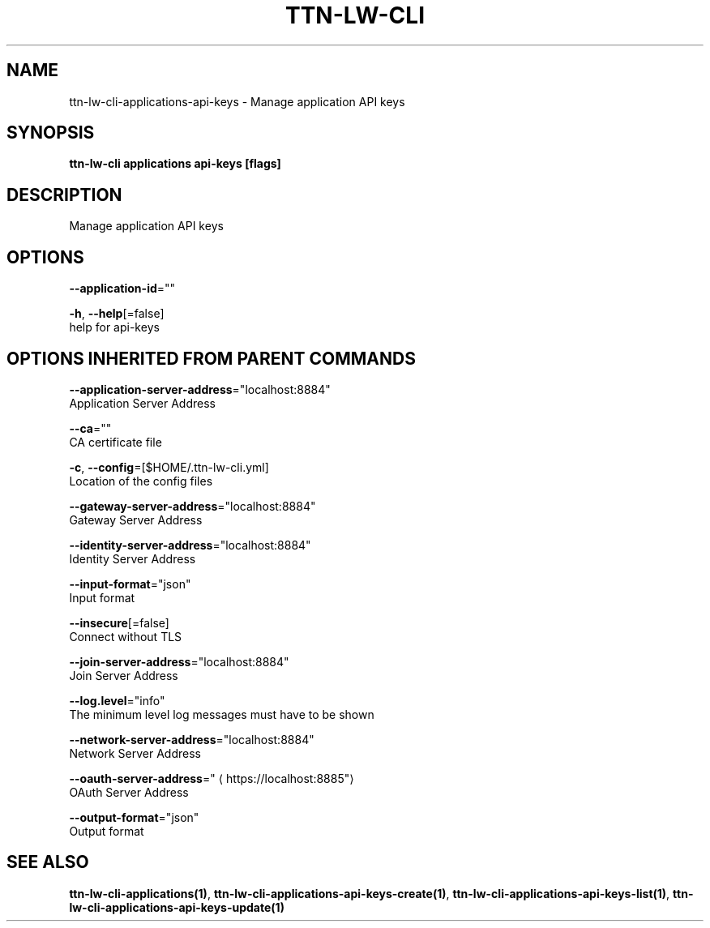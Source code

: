.TH "TTN-LW-CLI" "1" "Feb 2019" "TTN" "The Things Network Stack for LoRaWAN" 
.nh
.ad l


.SH NAME
.PP
ttn\-lw\-cli\-applications\-api\-keys \- Manage application API keys


.SH SYNOPSIS
.PP
\fBttn\-lw\-cli applications api\-keys [flags]\fP


.SH DESCRIPTION
.PP
Manage application API keys


.SH OPTIONS
.PP
\fB\-\-application\-id\fP=""

.PP
\fB\-h\fP, \fB\-\-help\fP[=false]
    help for api\-keys


.SH OPTIONS INHERITED FROM PARENT COMMANDS
.PP
\fB\-\-application\-server\-address\fP="localhost:8884"
    Application Server Address

.PP
\fB\-\-ca\fP=""
    CA certificate file

.PP
\fB\-c\fP, \fB\-\-config\fP=[$HOME/.ttn\-lw\-cli.yml]
    Location of the config files

.PP
\fB\-\-gateway\-server\-address\fP="localhost:8884"
    Gateway Server Address

.PP
\fB\-\-identity\-server\-address\fP="localhost:8884"
    Identity Server Address

.PP
\fB\-\-input\-format\fP="json"
    Input format

.PP
\fB\-\-insecure\fP[=false]
    Connect without TLS

.PP
\fB\-\-join\-server\-address\fP="localhost:8884"
    Join Server Address

.PP
\fB\-\-log.level\fP="info"
    The minimum level log messages must have to be shown

.PP
\fB\-\-network\-server\-address\fP="localhost:8884"
    Network Server Address

.PP
\fB\-\-oauth\-server\-address\fP="
\[la]https://localhost:8885"\[ra]
    OAuth Server Address

.PP
\fB\-\-output\-format\fP="json"
    Output format


.SH SEE ALSO
.PP
\fBttn\-lw\-cli\-applications(1)\fP, \fBttn\-lw\-cli\-applications\-api\-keys\-create(1)\fP, \fBttn\-lw\-cli\-applications\-api\-keys\-list(1)\fP, \fBttn\-lw\-cli\-applications\-api\-keys\-update(1)\fP
